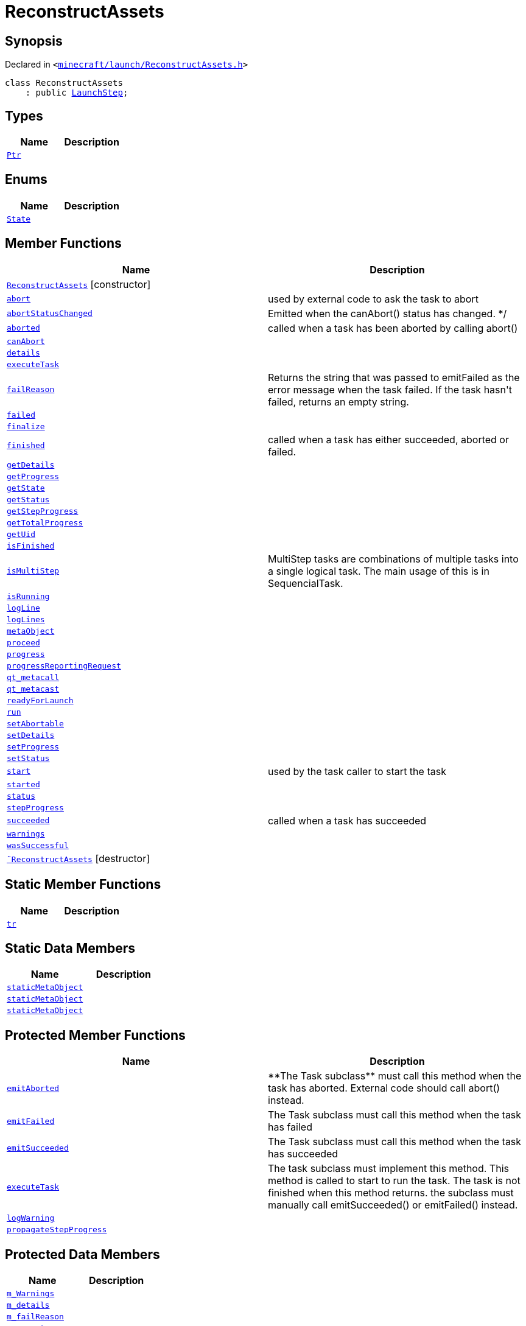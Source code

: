 [#ReconstructAssets]
= ReconstructAssets
:relfileprefix: 
:mrdocs:


== Synopsis

Declared in `&lt;https://github.com/PrismLauncher/PrismLauncher/blob/develop/minecraft/launch/ReconstructAssets.h#L21[minecraft&sol;launch&sol;ReconstructAssets&period;h]&gt;`

[source,cpp,subs="verbatim,replacements,macros,-callouts"]
----
class ReconstructAssets
    : public xref:LaunchStep.adoc[LaunchStep];
----

== Types
[cols=2]
|===
| Name | Description 

| xref:Task/Ptr.adoc[`Ptr`] 
| 

|===
== Enums
[cols=2]
|===
| Name | Description 

| xref:Task/State.adoc[`State`] 
| 

|===
== Member Functions
[cols=2]
|===
| Name | Description 

| xref:ReconstructAssets/2constructor.adoc[`ReconstructAssets`]         [.small]#[constructor]#
| 

| xref:Task/abort.adoc[`abort`] 
| used by external code to ask the task to abort



| xref:Task/abortStatusChanged.adoc[`abortStatusChanged`] 
| Emitted when the canAbort() status has changed&period; &ast;&sol;



| xref:Task/aborted.adoc[`aborted`] 
| called when a task has been aborted by calling abort()



| xref:Task/canAbort.adoc[`canAbort`] 
| 
| xref:Task/details.adoc[`details`] 
| 

| xref:ReconstructAssets/executeTask.adoc[`executeTask`] 
| 

| xref:Task/failReason.adoc[`failReason`] 
| Returns the string that was passed to emitFailed as the error message when the task failed&period;
If the task hasn&apos;t failed, returns an empty string&period;



| xref:Task/failed.adoc[`failed`] 
| 

| xref:LaunchStep/finalize.adoc[`finalize`] 
| 

| xref:Task/finished.adoc[`finished`] 
| called when a task has either succeeded, aborted or failed&period;



| xref:Task/getDetails.adoc[`getDetails`] 
| 

| xref:Task/getProgress.adoc[`getProgress`] 
| 

| xref:Task/getState.adoc[`getState`] 
| 

| xref:Task/getStatus.adoc[`getStatus`] 
| 

| xref:Task/getStepProgress.adoc[`getStepProgress`] 
| 

| xref:Task/getTotalProgress.adoc[`getTotalProgress`] 
| 

| xref:Task/getUid.adoc[`getUid`] 
| 

| xref:Task/isFinished.adoc[`isFinished`] 
| 

| xref:Task/isMultiStep.adoc[`isMultiStep`] 
| MultiStep tasks are combinations of multiple tasks into a single logical task&period;
The main usage of this is in SequencialTask&period;



| xref:Task/isRunning.adoc[`isRunning`] 
| 

| xref:LaunchStep/logLine.adoc[`logLine`] 
| 

| xref:LaunchStep/logLines.adoc[`logLines`] 
| 

| xref:Task/metaObject.adoc[`metaObject`] 
| 
| xref:LaunchStep/proceed.adoc[`proceed`] 
| 

| xref:Task/progress.adoc[`progress`] 
| 

| xref:LaunchStep/progressReportingRequest.adoc[`progressReportingRequest`] 
| 

| xref:Task/qt_metacall.adoc[`qt&lowbar;metacall`] 
| 
| xref:Task/qt_metacast.adoc[`qt&lowbar;metacast`] 
| 
| xref:LaunchStep/readyForLaunch.adoc[`readyForLaunch`] 
| 

| xref:Task/run.adoc[`run`] 
| 

| xref:Task/setAbortable.adoc[`setAbortable`] 
| 

| xref:Task/setDetails.adoc[`setDetails`] 
| 

| xref:Task/setProgress.adoc[`setProgress`] 
| 

| xref:Task/setStatus.adoc[`setStatus`] 
| 

| xref:Task/start.adoc[`start`] 
| used by the task caller to start the task



| xref:Task/started.adoc[`started`] 
| 

| xref:Task/status.adoc[`status`] 
| 

| xref:Task/stepProgress.adoc[`stepProgress`] 
| 

| xref:Task/succeeded.adoc[`succeeded`] 
| called when a task has succeeded



| xref:Task/warnings.adoc[`warnings`] 
| 

| xref:Task/wasSuccessful.adoc[`wasSuccessful`] 
| 

| xref:ReconstructAssets/2destructor.adoc[`&tilde;ReconstructAssets`] [.small]#[destructor]#
| 

|===
== Static Member Functions
[cols=2]
|===
| Name | Description 

| xref:Task/tr.adoc[`tr`] 
| 
|===
== Static Data Members
[cols=2]
|===
| Name | Description 

| xref:Task/staticMetaObject.adoc[`staticMetaObject`] 
| 

| xref:LaunchStep/staticMetaObject.adoc[`staticMetaObject`] 
| 

| xref:ReconstructAssets/staticMetaObject.adoc[`staticMetaObject`] 
| 

|===

== Protected Member Functions
[cols=2]
|===
| Name | Description 

| xref:Task/emitAborted.adoc[`emitAborted`] 
| &ast;&ast;The Task subclass&ast;&ast; must call this method when the task has aborted&period; External code should call abort() instead&period;



| xref:Task/emitFailed.adoc[`emitFailed`] 
| The Task subclass must call this method when the task has failed



| xref:Task/emitSucceeded.adoc[`emitSucceeded`] 
| The Task subclass must call this method when the task has succeeded



| xref:Task/executeTask.adoc[`executeTask`] 
| The task subclass must implement this method&period; This method is called to start to run the task&period;
The task is not finished when this method returns&period; the subclass must manually call emitSucceeded() or emitFailed() instead&period;



| xref:Task/logWarning.adoc[`logWarning`] 
| 

| xref:Task/propagateStepProgress.adoc[`propagateStepProgress`] 
| 

|===
== Protected Data Members
[cols=2]
|===
| Name | Description 

| xref:Task/m_Warnings.adoc[`m&lowbar;Warnings`] 
| 

| xref:Task/m_details.adoc[`m&lowbar;details`] 
| 

| xref:Task/m_failReason.adoc[`m&lowbar;failReason`] 
| 

| xref:LaunchStep/m_parent.adoc[`m&lowbar;parent`] 
| 

| xref:Task/m_progress.adoc[`m&lowbar;progress`] 
| 

| xref:Task/m_progressTotal.adoc[`m&lowbar;progressTotal`] 
| 

| xref:Task/m_show_debug.adoc[`m&lowbar;show&lowbar;debug`] 
| 

| xref:Task/m_state.adoc[`m&lowbar;state`] 
| 

| xref:Task/m_status.adoc[`m&lowbar;status`] 
| 

|===




[.small]#Created with https://www.mrdocs.com[MrDocs]#
